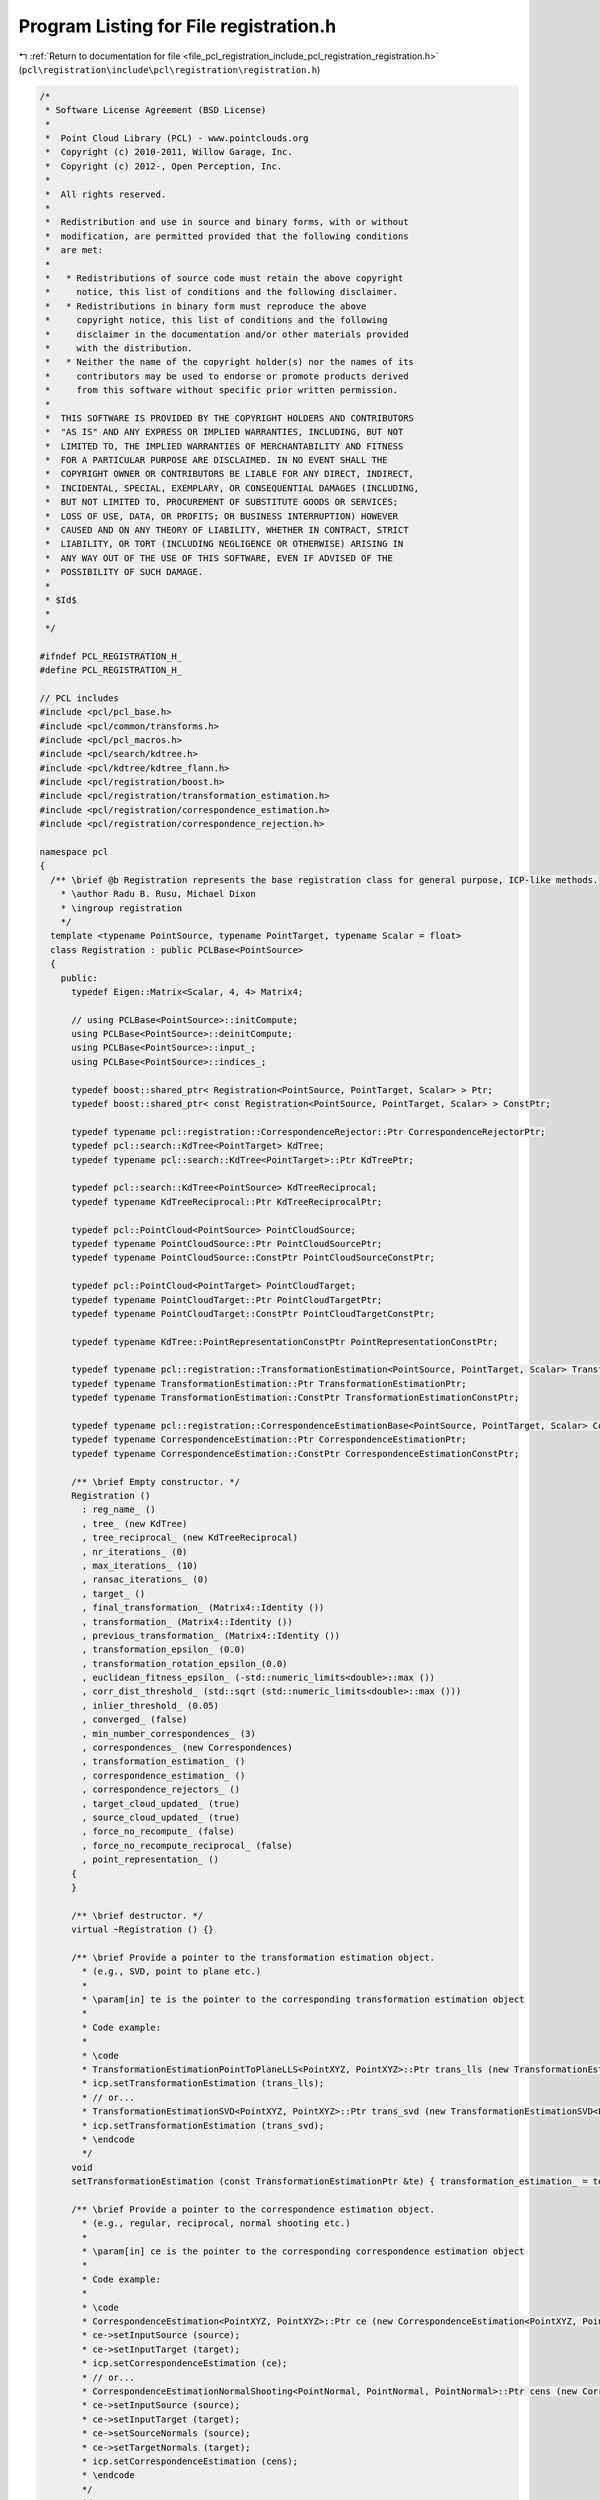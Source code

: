 
.. _program_listing_file_pcl_registration_include_pcl_registration_registration.h:

Program Listing for File registration.h
=======================================

|exhale_lsh| :ref:`Return to documentation for file <file_pcl_registration_include_pcl_registration_registration.h>` (``pcl\registration\include\pcl\registration\registration.h``)

.. |exhale_lsh| unicode:: U+021B0 .. UPWARDS ARROW WITH TIP LEFTWARDS

.. code-block:: cpp

   /*
    * Software License Agreement (BSD License)
    *
    *  Point Cloud Library (PCL) - www.pointclouds.org
    *  Copyright (c) 2010-2011, Willow Garage, Inc.
    *  Copyright (c) 2012-, Open Perception, Inc.
    *
    *  All rights reserved.
    *
    *  Redistribution and use in source and binary forms, with or without
    *  modification, are permitted provided that the following conditions
    *  are met:
    *
    *   * Redistributions of source code must retain the above copyright
    *     notice, this list of conditions and the following disclaimer.
    *   * Redistributions in binary form must reproduce the above
    *     copyright notice, this list of conditions and the following
    *     disclaimer in the documentation and/or other materials provided
    *     with the distribution.
    *   * Neither the name of the copyright holder(s) nor the names of its
    *     contributors may be used to endorse or promote products derived
    *     from this software without specific prior written permission.
    *
    *  THIS SOFTWARE IS PROVIDED BY THE COPYRIGHT HOLDERS AND CONTRIBUTORS
    *  "AS IS" AND ANY EXPRESS OR IMPLIED WARRANTIES, INCLUDING, BUT NOT
    *  LIMITED TO, THE IMPLIED WARRANTIES OF MERCHANTABILITY AND FITNESS
    *  FOR A PARTICULAR PURPOSE ARE DISCLAIMED. IN NO EVENT SHALL THE
    *  COPYRIGHT OWNER OR CONTRIBUTORS BE LIABLE FOR ANY DIRECT, INDIRECT,
    *  INCIDENTAL, SPECIAL, EXEMPLARY, OR CONSEQUENTIAL DAMAGES (INCLUDING,
    *  BUT NOT LIMITED TO, PROCUREMENT OF SUBSTITUTE GOODS OR SERVICES;
    *  LOSS OF USE, DATA, OR PROFITS; OR BUSINESS INTERRUPTION) HOWEVER
    *  CAUSED AND ON ANY THEORY OF LIABILITY, WHETHER IN CONTRACT, STRICT
    *  LIABILITY, OR TORT (INCLUDING NEGLIGENCE OR OTHERWISE) ARISING IN
    *  ANY WAY OUT OF THE USE OF THIS SOFTWARE, EVEN IF ADVISED OF THE
    *  POSSIBILITY OF SUCH DAMAGE.
    *
    * $Id$
    *
    */
   
   #ifndef PCL_REGISTRATION_H_
   #define PCL_REGISTRATION_H_
   
   // PCL includes
   #include <pcl/pcl_base.h>
   #include <pcl/common/transforms.h>
   #include <pcl/pcl_macros.h>
   #include <pcl/search/kdtree.h>
   #include <pcl/kdtree/kdtree_flann.h>
   #include <pcl/registration/boost.h>
   #include <pcl/registration/transformation_estimation.h>
   #include <pcl/registration/correspondence_estimation.h>
   #include <pcl/registration/correspondence_rejection.h>
   
   namespace pcl
   {
     /** \brief @b Registration represents the base registration class for general purpose, ICP-like methods.
       * \author Radu B. Rusu, Michael Dixon
       * \ingroup registration
       */
     template <typename PointSource, typename PointTarget, typename Scalar = float>
     class Registration : public PCLBase<PointSource>
     {
       public:
         typedef Eigen::Matrix<Scalar, 4, 4> Matrix4;
   
         // using PCLBase<PointSource>::initCompute;
         using PCLBase<PointSource>::deinitCompute;
         using PCLBase<PointSource>::input_;
         using PCLBase<PointSource>::indices_;
   
         typedef boost::shared_ptr< Registration<PointSource, PointTarget, Scalar> > Ptr;
         typedef boost::shared_ptr< const Registration<PointSource, PointTarget, Scalar> > ConstPtr;
   
         typedef typename pcl::registration::CorrespondenceRejector::Ptr CorrespondenceRejectorPtr;
         typedef pcl::search::KdTree<PointTarget> KdTree;
         typedef typename pcl::search::KdTree<PointTarget>::Ptr KdTreePtr;
   
         typedef pcl::search::KdTree<PointSource> KdTreeReciprocal;
         typedef typename KdTreeReciprocal::Ptr KdTreeReciprocalPtr;
        
         typedef pcl::PointCloud<PointSource> PointCloudSource;
         typedef typename PointCloudSource::Ptr PointCloudSourcePtr;
         typedef typename PointCloudSource::ConstPtr PointCloudSourceConstPtr;
   
         typedef pcl::PointCloud<PointTarget> PointCloudTarget;
         typedef typename PointCloudTarget::Ptr PointCloudTargetPtr;
         typedef typename PointCloudTarget::ConstPtr PointCloudTargetConstPtr;
   
         typedef typename KdTree::PointRepresentationConstPtr PointRepresentationConstPtr;
         
         typedef typename pcl::registration::TransformationEstimation<PointSource, PointTarget, Scalar> TransformationEstimation;
         typedef typename TransformationEstimation::Ptr TransformationEstimationPtr;
         typedef typename TransformationEstimation::ConstPtr TransformationEstimationConstPtr;
   
         typedef typename pcl::registration::CorrespondenceEstimationBase<PointSource, PointTarget, Scalar> CorrespondenceEstimation;
         typedef typename CorrespondenceEstimation::Ptr CorrespondenceEstimationPtr;
         typedef typename CorrespondenceEstimation::ConstPtr CorrespondenceEstimationConstPtr;
   
         /** \brief Empty constructor. */
         Registration () 
           : reg_name_ ()
           , tree_ (new KdTree)
           , tree_reciprocal_ (new KdTreeReciprocal)
           , nr_iterations_ (0)
           , max_iterations_ (10)
           , ransac_iterations_ (0)
           , target_ ()
           , final_transformation_ (Matrix4::Identity ())
           , transformation_ (Matrix4::Identity ())
           , previous_transformation_ (Matrix4::Identity ())
           , transformation_epsilon_ (0.0)
           , transformation_rotation_epsilon_(0.0)
           , euclidean_fitness_epsilon_ (-std::numeric_limits<double>::max ())
           , corr_dist_threshold_ (std::sqrt (std::numeric_limits<double>::max ()))
           , inlier_threshold_ (0.05)
           , converged_ (false)
           , min_number_correspondences_ (3)
           , correspondences_ (new Correspondences)
           , transformation_estimation_ ()
           , correspondence_estimation_ ()
           , correspondence_rejectors_ ()
           , target_cloud_updated_ (true)
           , source_cloud_updated_ (true)
           , force_no_recompute_ (false)
           , force_no_recompute_reciprocal_ (false)
           , point_representation_ ()
         {
         }
   
         /** \brief destructor. */
         virtual ~Registration () {}
   
         /** \brief Provide a pointer to the transformation estimation object.
           * (e.g., SVD, point to plane etc.) 
           * 
           * \param[in] te is the pointer to the corresponding transformation estimation object
           *
           * Code example:
           *
           * \code
           * TransformationEstimationPointToPlaneLLS<PointXYZ, PointXYZ>::Ptr trans_lls (new TransformationEstimationPointToPlaneLLS<PointXYZ, PointXYZ>);
           * icp.setTransformationEstimation (trans_lls);
           * // or...
           * TransformationEstimationSVD<PointXYZ, PointXYZ>::Ptr trans_svd (new TransformationEstimationSVD<PointXYZ, PointXYZ>);
           * icp.setTransformationEstimation (trans_svd);
           * \endcode
           */
         void
         setTransformationEstimation (const TransformationEstimationPtr &te) { transformation_estimation_ = te; }
   
         /** \brief Provide a pointer to the correspondence estimation object.
           * (e.g., regular, reciprocal, normal shooting etc.) 
           * 
           * \param[in] ce is the pointer to the corresponding correspondence estimation object
           *
           * Code example:
           *
           * \code
           * CorrespondenceEstimation<PointXYZ, PointXYZ>::Ptr ce (new CorrespondenceEstimation<PointXYZ, PointXYZ>);
           * ce->setInputSource (source);
           * ce->setInputTarget (target);
           * icp.setCorrespondenceEstimation (ce);
           * // or...
           * CorrespondenceEstimationNormalShooting<PointNormal, PointNormal, PointNormal>::Ptr cens (new CorrespondenceEstimationNormalShooting<PointNormal, PointNormal>);
           * ce->setInputSource (source);
           * ce->setInputTarget (target);
           * ce->setSourceNormals (source);
           * ce->setTargetNormals (target);
           * icp.setCorrespondenceEstimation (cens);
           * \endcode
           */
         void
         setCorrespondenceEstimation (const CorrespondenceEstimationPtr &ce) { correspondence_estimation_ = ce; }
   
         /** \brief Provide a pointer to the input source 
           * (e.g., the point cloud that we want to align to the target)
           *
           * \param[in] cloud the input point cloud source
           */
         virtual void
         setInputSource (const PointCloudSourceConstPtr &cloud)
         {
           source_cloud_updated_ = true;
           PCLBase<PointSource>::setInputCloud (cloud);
         }
   
         /** \brief Get a pointer to the input point cloud dataset target. */
         inline PointCloudSourceConstPtr const
         getInputSource () { return (input_ ); }
   
         /** \brief Provide a pointer to the input target (e.g., the point cloud that we want to align the input source to)
           * \param[in] cloud the input point cloud target
           */
         virtual inline void 
         setInputTarget (const PointCloudTargetConstPtr &cloud); 
   
         /** \brief Get a pointer to the input point cloud dataset target. */
         inline PointCloudTargetConstPtr const 
         getInputTarget () { return (target_ ); }
   
   
         /** \brief Provide a pointer to the search object used to find correspondences in
           * the target cloud.
           * \param[in] tree a pointer to the spatial search object.
           * \param[in] force_no_recompute If set to true, this tree will NEVER be 
           * recomputed, regardless of calls to setInputTarget. Only use if you are 
           * confident that the tree will be set correctly.
           */
         inline void
         setSearchMethodTarget (const KdTreePtr &tree, 
                                bool force_no_recompute = false) 
         { 
           tree_ = tree; 
           if (force_no_recompute)
           {
             force_no_recompute_ = true;
           }
           // Since we just set a new tree, we need to check for updates
           target_cloud_updated_ = true;
         }
   
         /** \brief Get a pointer to the search method used to find correspondences in the
           * target cloud. */
         inline KdTreePtr
         getSearchMethodTarget () const
         {
           return (tree_);
         }
   
         /** \brief Provide a pointer to the search object used to find correspondences in
           * the source cloud (usually used by reciprocal correspondence finding).
           * \param[in] tree a pointer to the spatial search object.
           * \param[in] force_no_recompute If set to true, this tree will NEVER be 
           * recomputed, regardless of calls to setInputSource. Only use if you are 
           * extremely confident that the tree will be set correctly.
           */
         inline void
         setSearchMethodSource (const KdTreeReciprocalPtr &tree, 
                                bool force_no_recompute = false) 
         { 
           tree_reciprocal_ = tree; 
           if ( force_no_recompute )
           {
             force_no_recompute_reciprocal_ = true;
           }
           // Since we just set a new tree, we need to check for updates
           source_cloud_updated_ = true;
         }
   
         /** \brief Get a pointer to the search method used to find correspondences in the
           * source cloud. */
         inline KdTreeReciprocalPtr
         getSearchMethodSource () const
         {
           return (tree_reciprocal_);
         }
   
         /** \brief Get the final transformation matrix estimated by the registration method. */
         inline Matrix4
         getFinalTransformation () { return (final_transformation_); }
   
         /** \brief Get the last incremental transformation matrix estimated by the registration method. */
         inline Matrix4
         getLastIncrementalTransformation () { return (transformation_); }
   
         /** \brief Set the maximum number of iterations the internal optimization should run for.
           * \param[in] nr_iterations the maximum number of iterations the internal optimization should run for
           */
         inline void 
         setMaximumIterations (int nr_iterations) { max_iterations_ = nr_iterations; }
   
         /** \brief Get the maximum number of iterations the internal optimization should run for, as set by the user. */
         inline int 
         getMaximumIterations () { return (max_iterations_); }
   
         /** \brief Set the number of iterations RANSAC should run for.
           * \param[in] ransac_iterations is the number of iterations RANSAC should run for
           */
         inline void 
         setRANSACIterations (int ransac_iterations) { ransac_iterations_ = ransac_iterations; }
   
         /** \brief Get the number of iterations RANSAC should run for, as set by the user. */
         inline double 
         getRANSACIterations () { return (ransac_iterations_); }
   
         /** \brief Set the inlier distance threshold for the internal RANSAC outlier rejection loop.
           * 
           * The method considers a point to be an inlier, if the distance between the target data index and the transformed 
           * source index is smaller than the given inlier distance threshold. 
           * The value is set by default to 0.05m.
           * \param[in] inlier_threshold the inlier distance threshold for the internal RANSAC outlier rejection loop
           */
         inline void 
         setRANSACOutlierRejectionThreshold (double inlier_threshold) { inlier_threshold_ = inlier_threshold; }
   
         /** \brief Get the inlier distance threshold for the internal outlier rejection loop as set by the user. */
         inline double 
         getRANSACOutlierRejectionThreshold () { return (inlier_threshold_); }
   
         /** \brief Set the maximum distance threshold between two correspondent points in source <-> target. If the 
           * distance is larger than this threshold, the points will be ignored in the alignment process.
           * \param[in] distance_threshold the maximum distance threshold between a point and its nearest neighbor 
           * correspondent in order to be considered in the alignment process
           */
         inline void 
         setMaxCorrespondenceDistance (double distance_threshold) { corr_dist_threshold_ = distance_threshold; }
   
         /** \brief Get the maximum distance threshold between two correspondent points in source <-> target. If the 
           * distance is larger than this threshold, the points will be ignored in the alignment process.
           */
         inline double 
         getMaxCorrespondenceDistance () { return (corr_dist_threshold_); }
   
         /** \brief Set the transformation epsilon (maximum allowable translation squared difference between two consecutive
           * transformations) in order for an optimization to be considered as having converged to the final 
           * solution.
           * \param[in] epsilon the transformation epsilon in order for an optimization to be considered as having 
           * converged to the final solution.
           */
         inline void 
         setTransformationEpsilon (double epsilon) { transformation_epsilon_ = epsilon; }
   
         /** \brief Get the transformation epsilon (maximum allowable translation squared difference between two consecutive
           * transformations) as set by the user.
           */
         inline double 
         getTransformationEpsilon () { return (transformation_epsilon_); }
   
         /** \brief Set the transformation rotation epsilon (maximum allowable rotation difference between two consecutive
           * transformations) in order for an optimization to be considered as having converged to the final
           * solution.
           * \param[in] epsilon the transformation rotation epsilon in order for an optimization to be considered as having
           * converged to the final solution (epsilon is the cos(angle) in a axis-angle representation).
           */
         inline void
         setTransformationRotationEpsilon (double epsilon) { transformation_rotation_epsilon_ = epsilon; }
   
         /** \brief Get the transformation rotation epsilon (maximum allowable difference between two consecutive
           * transformations) as set by the user (epsilon is the cos(angle) in a axis-angle representation).
           */
         inline double
         getTransformationRotationEpsilon () { return (transformation_rotation_epsilon_); }
   
         /** \brief Set the maximum allowed Euclidean error between two consecutive steps in the ICP loop, before 
           * the algorithm is considered to have converged. 
           * The error is estimated as the sum of the differences between correspondences in an Euclidean sense, 
           * divided by the number of correspondences.
           * \param[in] epsilon the maximum allowed distance error before the algorithm will be considered to have
           * converged
           */
         inline void 
         setEuclideanFitnessEpsilon (double epsilon) { euclidean_fitness_epsilon_ = epsilon; }
   
         /** \brief Get the maximum allowed distance error before the algorithm will be considered to have converged,
           * as set by the user. See \ref setEuclideanFitnessEpsilon
           */
         inline double 
         getEuclideanFitnessEpsilon () { return (euclidean_fitness_epsilon_); }
   
         /** \brief Provide a boost shared pointer to the PointRepresentation to be used when comparing points
           * \param[in] point_representation the PointRepresentation to be used by the k-D tree
           */
         inline void
         setPointRepresentation (const PointRepresentationConstPtr &point_representation)
         {
           point_representation_ = point_representation;
         }
   
         /** \brief Register the user callback function which will be called from registration thread
          * in order to update point cloud obtained after each iteration
          * \param[in] visualizerCallback reference of the user callback function
          */
         template<typename FunctionSignature> inline bool
         registerVisualizationCallback (boost::function<FunctionSignature> &visualizerCallback)
         {
           if (visualizerCallback != NULL)
           {
             update_visualizer_ = visualizerCallback;
             return (true);
           }
           else
             return (false);
         }
   
         /** \brief Obtain the Euclidean fitness score (e.g., sum of squared distances from the source to the target)
           * \param[in] max_range maximum allowable distance between a point and its correspondence in the target 
           * (default: double::max)
           */
         inline double 
         getFitnessScore (double max_range = std::numeric_limits<double>::max ());
   
         /** \brief Obtain the Euclidean fitness score (e.g., sum of squared distances from the source to the target)
           * from two sets of correspondence distances (distances between source and target points)
           * \param[in] distances_a the first set of distances between correspondences
           * \param[in] distances_b the second set of distances between correspondences
           */
         inline double 
         getFitnessScore (const std::vector<float> &distances_a, const std::vector<float> &distances_b);
   
         /** \brief Return the state of convergence after the last align run */
         inline bool 
         hasConverged () { return (converged_); }
   
         /** \brief Call the registration algorithm which estimates the transformation and returns the transformed source 
           * (input) as \a output.
           * \param[out] output the resultant input transformed point cloud dataset
           */
         inline void
         align (PointCloudSource &output);
   
         /** \brief Call the registration algorithm which estimates the transformation and returns the transformed source 
           * (input) as \a output.
           * \param[out] output the resultant input transformed point cloud dataset
           * \param[in] guess the initial gross estimation of the transformation
           */
         inline void 
         align (PointCloudSource &output, const Matrix4& guess);
   
         /** \brief Abstract class get name method. */
         inline const std::string&
         getClassName () const { return (reg_name_); }
           
         /** \brief Internal computation initialization. */
         bool
         initCompute ();
   
         /** \brief Internal computation when reciprocal lookup is needed */
         bool
         initComputeReciprocal ();
   
         /** \brief Add a new correspondence rejector to the list
           * \param[in] rejector the new correspondence rejector to concatenate
           *
           * Code example:
           *
           * \code
           * CorrespondenceRejectorDistance rej;
           * rej.setInputCloud<PointXYZ> (keypoints_src);
           * rej.setInputTarget<PointXYZ> (keypoints_tgt);
           * rej.setMaximumDistance (1);
           * rej.setInputCorrespondences (all_correspondences);
           * 
           * // or...
           *
           * \endcode
           */
         inline void
         addCorrespondenceRejector (const CorrespondenceRejectorPtr &rejector)
         {
           correspondence_rejectors_.push_back (rejector);
         }
   
         /** \brief Get the list of correspondence rejectors. */
         inline std::vector<CorrespondenceRejectorPtr>
         getCorrespondenceRejectors ()
         {
           return (correspondence_rejectors_);
         }
   
         /** \brief Remove the i-th correspondence rejector in the list
           * \param[in] i the position of the correspondence rejector in the list to remove
           */
         inline bool
         removeCorrespondenceRejector (unsigned int i)
         {
           if (i >= correspondence_rejectors_.size ())
             return (false);
           correspondence_rejectors_.erase (correspondence_rejectors_.begin () + i);
           return (true);
         }
   
         /** \brief Clear the list of correspondence rejectors. */
         inline void
         clearCorrespondenceRejectors ()
         {
           correspondence_rejectors_.clear ();
         }
   
       protected:
         /** \brief The registration method name. */
         std::string reg_name_;
   
         /** \brief A pointer to the spatial search object. */
         KdTreePtr tree_;
         
         /** \brief A pointer to the spatial search object of the source. */
         KdTreeReciprocalPtr tree_reciprocal_;
   
         /** \brief The number of iterations the internal optimization ran for (used internally). */
         int nr_iterations_;
   
         /** \brief The maximum number of iterations the internal optimization should run for.
           * The default value is 10.
           */
         int max_iterations_;
   
         /** \brief The number of iterations RANSAC should run for. */
         int ransac_iterations_;
   
         /** \brief The input point cloud dataset target. */
         PointCloudTargetConstPtr target_;
   
         /** \brief The final transformation matrix estimated by the registration method after N iterations. */
         Matrix4 final_transformation_;
   
         /** \brief The transformation matrix estimated by the registration method. */
         Matrix4 transformation_;
   
         /** \brief The previous transformation matrix estimated by the registration method (used internally). */
         Matrix4 previous_transformation_;
   
         /** \brief The maximum difference between two consecutive transformations in order to consider convergence 
           * (user defined). 
           */
         double transformation_epsilon_;
   
         /** \brief The maximum rotation difference between two consecutive transformations in order to consider convergence
           * (user defined).
           */
         double transformation_rotation_epsilon_;
   
         /** \brief The maximum allowed Euclidean error between two consecutive steps in the ICP loop, before the 
           * algorithm is considered to have converged. The error is estimated as the sum of the differences between 
           * correspondences in an Euclidean sense, divided by the number of correspondences.
           */
         double euclidean_fitness_epsilon_;
   
         /** \brief The maximum distance threshold between two correspondent points in source <-> target. If the 
           * distance is larger than this threshold, the points will be ignored in the alignment process.
           */
         double corr_dist_threshold_;
   
         /** \brief The inlier distance threshold for the internal RANSAC outlier rejection loop.
           * The method considers a point to be an inlier, if the distance between the target data index and the transformed 
           * source index is smaller than the given inlier distance threshold. The default value is 0.05. 
           */
         double inlier_threshold_;
   
         /** \brief Holds internal convergence state, given user parameters. */
         bool converged_;
   
         /** \brief The minimum number of correspondences that the algorithm needs before attempting to estimate the 
           * transformation. The default value is 3.
           */
         int min_number_correspondences_;
   
         /** \brief The set of correspondences determined at this ICP step. */
         CorrespondencesPtr correspondences_;
   
         /** \brief A TransformationEstimation object, used to calculate the 4x4 rigid transformation. */
         TransformationEstimationPtr transformation_estimation_;
   
         /** \brief A CorrespondenceEstimation object, used to estimate correspondences between the source and the target cloud. */
         CorrespondenceEstimationPtr correspondence_estimation_;
   
         /** \brief The list of correspondence rejectors to use. */
         std::vector<CorrespondenceRejectorPtr> correspondence_rejectors_;
   
         /** \brief Variable that stores whether we have a new target cloud, meaning we need to pre-process it again.
          * This way, we avoid rebuilding the kd-tree for the target cloud every time the determineCorrespondences () method
          * is called. */
         bool target_cloud_updated_;
         /** \brief Variable that stores whether we have a new source cloud, meaning we need to pre-process it again.
          * This way, we avoid rebuilding the reciprocal kd-tree for the source cloud every time the determineCorrespondences () method
          * is called. */
         bool source_cloud_updated_;
         /** \brief A flag which, if set, means the tree operating on the target cloud 
          * will never be recomputed*/
         bool force_no_recompute_;
         
         /** \brief A flag which, if set, means the tree operating on the source cloud 
          * will never be recomputed*/
         bool force_no_recompute_reciprocal_;
   
         /** \brief Callback function to update intermediate source point cloud position during it's registration
           * to the target point cloud.
           */
         boost::function<void(const pcl::PointCloud<PointSource> &cloud_src,
                              const std::vector<int> &indices_src,
                              const pcl::PointCloud<PointTarget> &cloud_tgt,
                              const std::vector<int> &indices_tgt)> update_visualizer_;
   
         /** \brief Search for the closest nearest neighbor of a given point.
           * \param cloud the point cloud dataset to use for nearest neighbor search
           * \param index the index of the query point
           * \param indices the resultant vector of indices representing the k-nearest neighbors
           * \param distances the resultant distances from the query point to the k-nearest neighbors
           */
         inline bool
         searchForNeighbors (const PointCloudSource &cloud, int index, 
                             std::vector<int> &indices, std::vector<float> &distances)
         {
           int k = tree_->nearestKSearch (cloud, index, 1, indices, distances);
           if (k == 0)
             return (false);
           return (true);
         }
   
         /** \brief Abstract transformation computation method with initial guess */
         virtual void 
         computeTransformation (PointCloudSource &output, const Matrix4& guess) = 0;
   
       private:
         /** \brief The point representation used (internal). */
         PointRepresentationConstPtr point_representation_;
       public:
         EIGEN_MAKE_ALIGNED_OPERATOR_NEW
      };
   }
   
   #include <pcl/registration/impl/registration.hpp>
   
   #endif  //#ifndef PCL_REGISTRATION_H_
